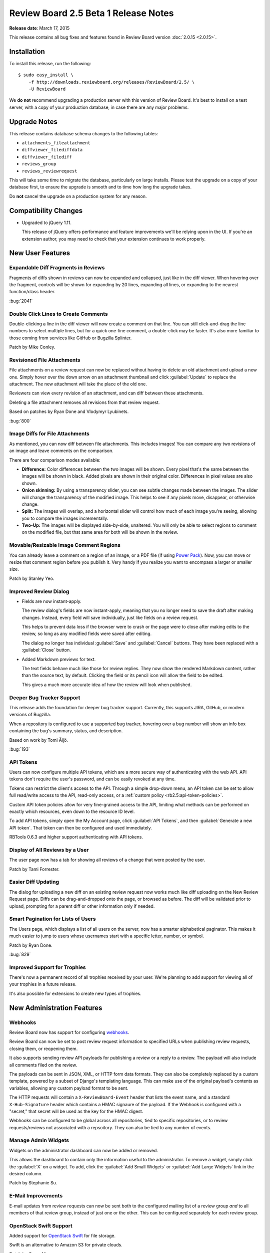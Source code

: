 =====================================
Review Board 2.5 Beta 1 Release Notes
=====================================

**Release date**: March 17, 2015


This release contains all bug fixes and features found in Review Board version
:doc:`2.0.15 <2.0.15>`.


Installation
============

To install this release, run the following::

    $ sudo easy_install \
        -f http://downloads.reviewboard.org/releases/ReviewBoard/2.5/ \
        -U ReviewBoard

We **do not** recommend upgrading a production server with this version of
Review Board. It's best to install on a test server, with a copy of your
production database, in case there are any major problems.


Upgrade Notes
=============

This release contains database schema changes to the following tables:

* ``attachments_fileattachment``
* ``diffviewer_filediffdata``
* ``diffviewer_filediff``
* ``reviews_group``
* ``reviews_reviewrequest``

This will take some time to migrate the database, particularly on large
installs. Please test the upgrade on a copy of your database first, to
ensure the upgrade is smooth and to time how long the upgrade takes.

Do **not** cancel the upgrade on a production system for any reason.


Compatibility Changes
=====================

* Upgraded to jQuery 1.11.

  This release of jQuery offers performance and feature improvements we'll be
  relying upon in the UI. If you're an extension author, you may need to check
  that your extension continues to work properly.


New User Features
=================

Expandable Diff Fragments in Reviews
------------------------------------

Fragments of diffs shown in reviews can now be expanded and collapsed, just
like in the diff viewer. When hovering over the fragment, controls will be
shown for expanding by 20 lines, expanding all lines, or expanding to the
nearest function/class header.

:bug:`2041`


Double Click Lines to Create Comments
-------------------------------------

Double-clicking a line in the diff viewer will now create a comment on that
line. You can still click-and-drag the line numbers to select multiple lines,
but for a quick one-line comment, a double-click may be faster. It's also more
familiar to those coming from services like GitHub or Bugzilla Splinter.

Patch by Mike Conley.


Revisioned File Attachments
---------------------------

File attachments on a review request can now be replaced without having to
delete an old attachment and upload a new one. Simply hover over the down
arrow on an attachment thumbnail and click :guilabel:`Update` to replace the
attachment. The new attachment will take the place of the old one.

Reviewers can view every revision of an attachment, and can diff between these
attachments.

Deleting a file attachment removes all revisions from that review request.

Based on patches by Ryan Done and Vlodymyr Lyubinets.

:bug:`800`


Image Diffs for File Attachments
--------------------------------

As mentioned, you can now diff between file attachments. This includes images!
You can compare any two revisions of an image and leave comments on the
comparison.

There are four comparison modes available:

* **Difference:** Color differences between the two images will be shown.
  Every pixel that's the same between the images will be shown in black.
  Added pixels are shown in their original color. Differences in pixel values
  are also shown.

* **Onion skinning:** By using a transparency slider, you can see subtle
  changes made between the images. The slider will change the transparency
  of the modified image. This helps to see if any pixels move, disappear,
  or otherwise change.

* **Split:** The images will overlap, and a horizontal slider will control
  how much of each image you're seeing, allowing you to compare the images
  incrementally.

* **Two-Up:** The images will be displayed side-by-side, unaltered. You will
  only be able to select regions to comment on the modified file, but that
  same area for both will be shown in the review.


Movable/Resizable Image Comment Regions
---------------------------------------

You can already leave a comment on a region of an image, or a PDF file (if
using `Power Pack`_). Now, you can move or resize that comment region before
you publish it. Very handy if you realize you want to encompass a larger or
smaller size.

Patch by Stanley Yeo.

.. _`Power Pack`: https://www.reviewboard.org/powerpack/


Improved Review Dialog
----------------------

* Fields are now instant-apply.

  The review dialog's fields are now instant-apply, meaning that you no longer
  need to save the draft after making changes. Instead, every field will
  save individually, just like fields on a review request.

  This helps to prevent data loss if the browser were to crash or the page
  were to close after making edits to the review, so long as any modified
  fields were saved after editing.

  The dialog no longer has individual :guilabel:`Save` and :guilabel:`Cancel`
  buttons. They have been replaced with a :guilabel:`Close` button.

* Added Markdown previews for text.

  The text fields behave much like those for review replies. They now
  show the rendered Markdown content, rather than the source text, by default.
  Clicking the field or its pencil icon will allow the field to be edited.

  This gives a much more accurate idea of how the review will look when
  published.


Deeper Bug Tracker Support
--------------------------

This release adds the foundation for deeper bug tracker support. Currently,
this supports JIRA, GitHub, or modern versions of Bugzilla.

When a repository is configured to use a supported bug tracker, hovering
over a bug number will show an info box containing the bug's summary,
status, and description.

Based on work by Tomi Äijö.

:bug:`193`


API Tokens
----------

Users can now configure multiple API tokens, which are a more secure way
of authenticating with the web API. API tokens don't require the user's
password, and can be easily revoked at any time.

Tokens can restrict the client's access to the API. Through a simple
drop-down menu, an API token can be set to allow full read/write access to
the API, read-only access, or a :ref:`custom policy
<rb2.5:api-token-policies>`.

Custom API token policies allow for very fine-grained access to the API,
limiting what methods can be performed on exactly which resources, even
down to the resource ID level.

To add API tokens, simply open the My Account page, click
:guilabel:`API Tokens`, and then :guilabel:`Generate a new API token`.
That token can then be configured and used immediately.

RBTools 0.6.3 and higher support authenticating with API tokens.


Display of All Reviews by a User
--------------------------------

The user page now has a tab for showing all reviews of a change that were
posted by the user.

Patch by Tami Forrester.


Easier Diff Updating
--------------------

The dialog for uploading a new diff on an existing review request now works
much like diff uploading on the New Review Request page. Diffs can be
drag-and-dropped onto the page, or browsed as before. The diff will be
validated prior to upload, prompting for a parent diff or other
information only if needed.


Smart Pagination for Lists of Users
-----------------------------------

The Users page, which displays a list of all users on the server, now has
a smarter alphabetical paginator. This makes it much easier to jump to users
whose usernames start with a specific letter, number, or symbol.

Patch by Ryan Done.

:bug:`829`


Improved Support for Trophies
-----------------------------

There's now a permanent record of all trophies received by your user.
We're planning to add support for viewing all of your trophies in a
future release.

It's also possible for extensions to create new types of trophies.


New Administration Features
===========================

Webhooks
--------

Review Board now has support for configuring webhooks_.

Review Board can now be set to post review request information to specified
URLs when publishing review requests, closing them, or reopening them.

It also supports sending review API payloads for publishing a review or a
reply to a review. The payload will also include all comments filed on the
review.

The payloads can be sent in JSON, XML, or HTTP form data formats. They can
also be completely replaced by a custom template, powered by a subset of
Django's templating language. This can make use of the original payload's
contents as variables, allowing any custom payload format to be sent.

The HTTP requests will contain a ``X-ReviewBoard-Event`` header that lists the
event name, and a standard ``X-Hub-Signature`` header which contains a HMAC
signaure of the payload. If the Webhook is configured with a "secret," that
secret will be used as the key for the HMAC digest.

Webhooks can be configured to be global across all repositories, tied to
specific repositories, or to review requests/reviews not associated with
a repsoitory. They can also be tied to any number of events.

.. _webhooks: http://en.wikipedia.org/wiki/Webhook


Manage Admin Widgets
--------------------

Widgets on the administrator dashboard can now be added or removed.

This allows the dashboard to contain only the information useful to the
administrator. To remove a widget, simply click the :guilabel:`X` on a widget.
To add, click the :guilabel:`Add Small Widgets` or
:guilabel:`Add Large Widgets` link in the desired column.

Patch by Stephanie Su.


E-Mail Improvements
-------------------

E-mail updates from review requests can now be sent both to the configured
mailing list of a review group *and* to all members of that review group,
instead of just one or the other. This can be configured separately for each
review group.


OpenStack Swift Support
-----------------------

Added support for `OpenStack Swift`_ for file storage.

Swift is an alternative to Amazon S3 for private clouds.

Patch by Omar Ali.

.. _`OpenStack Swift`: http://swift.openstack.org/


Support for Review Board Gateway
--------------------------------

Review Board Gateway is our upcoming standalone service that wraps your Git
repositories with a fully-featured API, making it easier to integrate them
with Review Board. Git repositories backed by Review Board Gateway include
full support for browsing and posting commits in the New Review Request page.
Future releases will provide even deeper integration, making it easy to
manage all your repositories.

Review Board Gateway is not yet released. We'll make an announcement as soon
as it's ready.

Patch by Jessica Yuen.


Performance Improvements
========================

* Reduced the amount of work needed to compute settings on each request,
  speeding up responses.

* Reduced storage and processing requirements for stored diffs.

  We've changed the storage mode used for diffs, reducing their
  storage requirements by an average of 80%, and reducing both diff
  generation and uploading times.

  Existing diffs will be converted on-the-fly when accessed. Running
  ``rb-site manage /path/to/site condensediffs`` will convert all stored
  diffs.


Usability Improvements
======================

* The username in the navigation bar at the top of the page now links
  to the user's profile page instead of the preferences page.

  Patch by Jessica Qian.


Extensions
==========

AdminWidgetHook
---------------

:ref:`rb2.5:admin-widget-hook` allows extensions to register widgets to be
shown in the administration UI. These hooks will be available for
administrators to add to the dashboard. Widgets are automatically removed when
the extension is disabled.

Patch by Justin Maillet.


WebAPICapabilitiesHook
----------------------

:ref:`rb2.5:webapi-capabilities-hook` allows extensions to register custom
capability flags to show in the API's :ref:`rb2.5:webapi2.0-root-resource`.
This helps clients of the API that support the extension to query its
capabilities without loading a custom resource.

Patch by Justin Maillet.


Web API
=======

* The API now supports authentication with API tokens.

  See the :ref:`API authentication <rb2.5:2.0-authenticating>` documentation
  for instructions on logging in using API tokens.

* Added support for returning only certain fields or links in the API.

  API resources now support a couple new query arguments for limiting the
  results in a payload, in order to reduce database queries and payload
  sizes.

  The ``?only-fields=`` query argument limits the returned fields in the
  payload to the comma-separated list of field names. If the value is
  blank, then no fields will be returned, leaving only links.

  Likewise, the ``?only-links=`` query argument limits the returned links in
  the payload. It behaves exactly like ``?only-fields=``.

* Added :ref:`rb2.5:webapi2.0-hosting-service-list-resource` for accessing
  information on registered hosting services.

  This resource exposes information on each hosting service that can be
  used with Review Board. Right now, the information is pretty basic,
  but it will be used down the road to provide access to information
  and functionality on the hosting services.

  It also links to all associated hosting service accounts and local
  configured repositories.

  Note that this resource's payload data is not yet considered stable, and is
  subject to change in future releases.

* Added :ref:`rb2.5:webapi2.0-remote-repository-list-resource` for listing all
  available remote repositories on a hosting service.

  Repositories can be filtered by the owner, type of owner (organization or
  user), and service-specific filters.

  Note that this resource isn't available for all hosting services, and the
  API is not yet considered stable.

* :ref:`rb2.5:webapi2.0-hosting-service-account-list-resource` now allows for
  filtering by username or hosting service ID.

  The list resource now takes ``?username=`` and ``?service=`` arguments for
  filtering the resulting list by the username and/or service ID.

* Added :ref:`rb2.5:webapi2.0-api-token-list-resource` for working with your
  user's list of API tokens.

  This resource makes it easy to fetch your user's list of API tokens,
  to create new tokens, update existing tokens, and delete tokens.

  This resource is only accessible if using a username and password for
  authentication, and cannot be accessed if using an API token. This is to
  prevent a client with a valid read-only token to fetch the list of tokens
  and swap out the one used for authentication.


Bug Fixes
=========

Review Requests
---------------

* Fixed some syntax highlighting issues with entering Markdown in text
  fields.

* The issue summaries on a review request no longer show raw Markdown
  source.

  Patch by Teresa Fan.

* Fixed downloading raw diffs with commas in their filenames on Chrome.
  (:bug:`3704`)

  Patch by Chester Li.


Repositories
------------

* Fixed an error when invoking a repository hook for closing review requests
  when the referenced review request was not yet published.


Contributors
============

* Barret Rennie
* Chester Li
* Christian Hammond
* David Trowbridge
* Jessica Qian
* Jessica Yuen
* Justin Maillet
* Mark Russell
* Mike Conley
* Olessia Karpova
* Omar Ali
* Ryan Done
* Stanley Yeo
* Stephanie Su
* Tami Forrester
* Teresa Fan
* Tomi Äijö
* Volodymyr Lyubinets
* Wu Di
